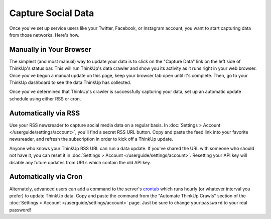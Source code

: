 Capture Social Data
===================

Once you've set up service users like your Twitter, Facebook, or Instagram account, you want to start capturing data
from those networks. Here's how.

Manually in Your Browser
------------------------

The simplest (and most manual) way to update your data is to click on the "Capture Data" link on the left side of
ThinkUp's status bar. This will run ThinkUp's data crawler and show you its activity as it runs right in your web
browser. Once you've begun a manual update on this page, keep your browser tab open until it's complete. Then, go
to your ThinkUp dashboard to see the data ThinkUp has collected.

Once you've determined that ThinkUp's crawler is successfully capturing your data, set up an automatic update schedule
using either RSS or cron.

Automatically via RSS
---------------------

Use your RSS newsreader to capture social media data on a regular basis. In
:doc:`Settings > Account </userguide/settings/account>`, you'll find a secret RSS URL button. Copy and paste the feed
link into your favorite newsreader, and refresh the subscription in order to kick off a ThinkUp update.

Anyone who knows your ThinkUp RSS URL can run a data update. If you've shared the URL with someone who should not
have it, you can reset it in :doc:`Settings > Account </userguide/settings/account>`. Resetting your API key will
disable any future updates from URLs which contain the old API key.

Automatically via Cron
----------------------

Alternately, advanced users can add a command to the server's `crontab <http://en.wikipedia.org/wiki/Cron>`_ which
runs hourly (or whatever interval you prefer) to update ThinkUp data. Copy and paste the command from the
"Automate ThinkUp Crawls" section of the :doc:`Settings > Account </userguide/settings/account>` page. Just be sure to
change ``yourpassword`` to your real password!